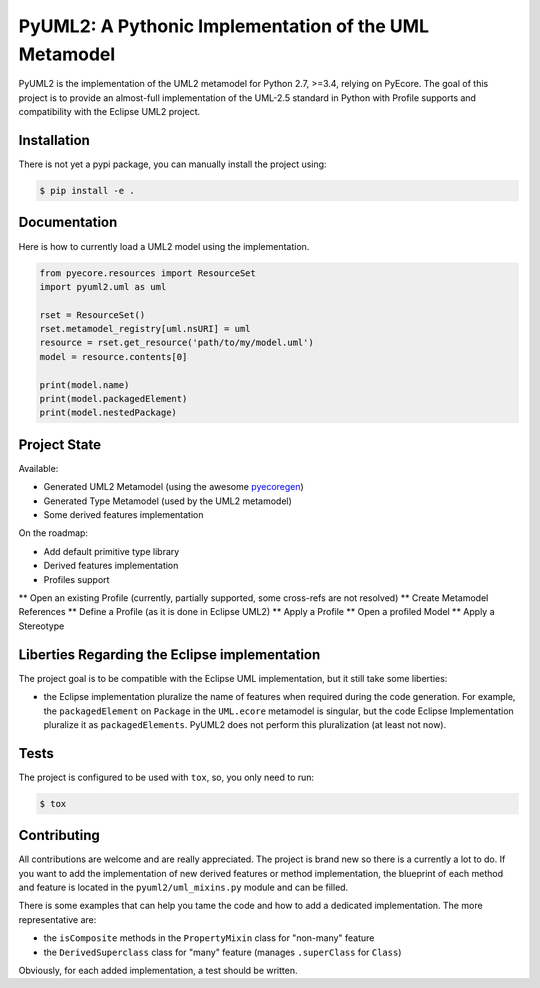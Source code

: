 ======================================================
PyUML2: A Pythonic Implementation of the UML Metamodel
======================================================

|master-build| |coverage| |license|

.. |master-build| image:: https://travis-ci.org/pyecore/pyuml2.svg?branch=master
    :target: https://travis-ci.org/pyecore/pyuml2

.. |coverage| image:: https://coveralls.io/repos/github/pyecore/pyuml2/badge.svg?branch=master
    :target: https://coveralls.io/github/pyecore/pyuml2?branch=master

.. |license| image:: https://img.shields.io/badge/license-New%20BSD-blue.svg
    :target: https://raw.githubusercontent.com/pyecore/pyuml2/master/LICENSE

PyUML2 is the implementation of the UML2 metamodel for Python 2.7, >=3.4,
relying on PyEcore. The goal of this project is to provide an almost-full
implementation of the UML-2.5 standard in Python with Profile supports and
compatibility with the Eclipse UML2 project.


Installation
============

There is not yet a pypi package, you can manually install the project using:

.. code-block:: shell

    $ pip install -e .

Documentation
=============

Here is how to currently load a UML2 model using the implementation.

.. code-block:: python

    from pyecore.resources import ResourceSet
    import pyuml2.uml as uml

    rset = ResourceSet()
    rset.metamodel_registry[uml.nsURI] = uml
    resource = rset.get_resource('path/to/my/model.uml')
    model = resource.contents[0]

    print(model.name)
    print(model.packagedElement)
    print(model.nestedPackage)


Project State
=============

Available:

* Generated UML2 Metamodel (using the awesome `pyecoregen <https://github.com/pyecore/pyecoregen>`_)
* Generated Type Metamodel (used by the UML2 metamodel)
* Some derived features implementation

On the roadmap:

* Add default primitive type library
* Derived features implementation
* Profiles support
** Open an existing Profile (currently, partially supported, some cross-refs are not resolved)
** Create Metamodel References
** Define a Profile (as it is done in Eclipse UML2)
** Apply a Profile
** Open a profiled Model
** Apply a Stereotype

Liberties Regarding the Eclipse implementation
==============================================

The project goal is to be compatible with the Eclipse UML implementation, but it
still take some liberties:

* the Eclipse implementation pluralize the name of features when required during
  the code generation. For example, the ``packagedElement`` on ``Package`` in
  the ``UML.ecore`` metamodel is singular, but the code Eclipse Implementation
  pluralize it as ``packagedElements``. PyUML2 does not perform this
  pluralization (at least not now).

Tests
=====

The project is configured to be used with ``tox``, so, you only need to run:

.. code-block:: shell

    $ tox

Contributing
============

All contributions are welcome and are really appreciated. The project is brand
new so there is a currently a lot to do. If you want to add the implementation
of new derived features or method implementation, the blueprint of each method
and feature is located in the ``pyuml2/uml_mixins.py`` module and can be filled.

There is some examples that can help you tame the code and how to add a
dedicated implementation. The more representative are:

* the ``isComposite`` methods in the ``PropertyMixin`` class for "non-many" feature
* the ``DerivedSuperclass`` class for "many" feature (manages ``.superClass`` for ``Class``)

Obviously, for each added implementation, a test should be written.

